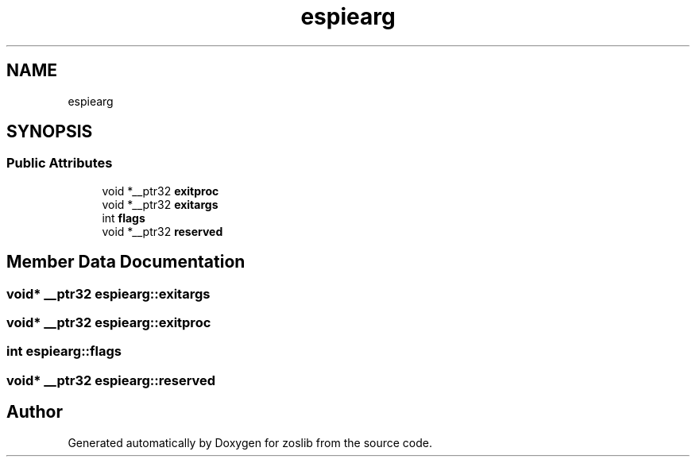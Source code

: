 .TH "espiearg" 3 "Tue Jan 18 2022" "zoslib" \" -*- nroff -*-
.ad l
.nh
.SH NAME
espiearg
.SH SYNOPSIS
.br
.PP
.SS "Public Attributes"

.in +1c
.ti -1c
.RI "void *__ptr32 \fBexitproc\fP"
.br
.ti -1c
.RI "void *__ptr32 \fBexitargs\fP"
.br
.ti -1c
.RI "int \fBflags\fP"
.br
.ti -1c
.RI "void *__ptr32 \fBreserved\fP"
.br
.in -1c
.SH "Member Data Documentation"
.PP 
.SS "void* __ptr32 espiearg::exitargs"

.SS "void* __ptr32 espiearg::exitproc"

.SS "int espiearg::flags"

.SS "void* __ptr32 espiearg::reserved"


.SH "Author"
.PP 
Generated automatically by Doxygen for zoslib from the source code\&.
